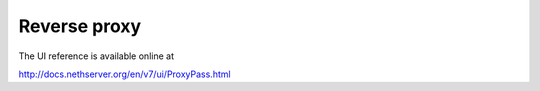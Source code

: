 Reverse proxy
=============

The UI reference is available online at

http://docs.nethserver.org/en/v7/ui/ProxyPass.html
